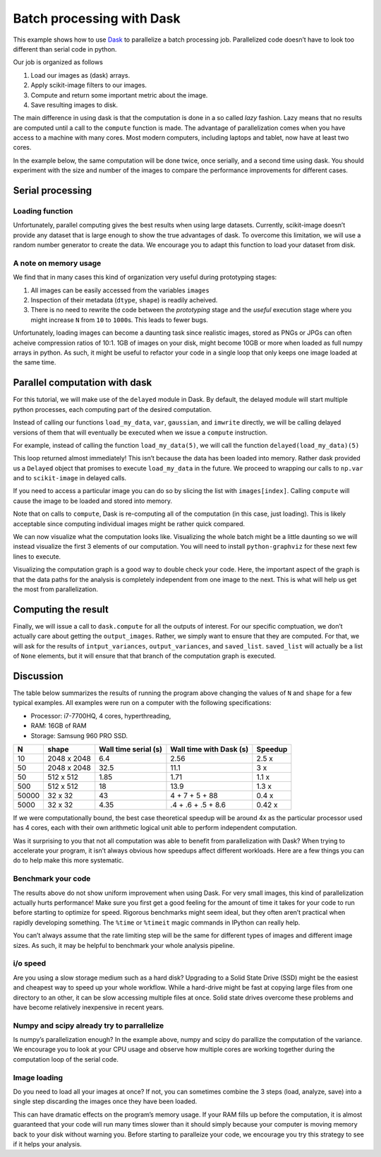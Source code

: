 
Batch processing with Dask
==========================

This example shows how to use `Dask <http://dask.pydata.org/>`__ to
parallelize a batch processing job. Parallelized code doesn’t have to
look too different than serial code in python.

Our job is organized as follows

1. Load our images as (dask) arrays.
2. Apply scikit-image filters to our images.
3. Compute and return some important metric about the image.
4. Save resulting images to disk.

The main difference in using dask is that the computation is done in a
so called *lazy* fashion. Lazy means that no results are computed until
a call to the ``compute`` function is made. The advantage of
parallelization comes when you have access to a machine with many cores.
Most modern computers, including laptops and tablet, now have at least
two cores.

In the example below, the same computation will be done twice, once
serially, and a second time using dask. You should experiment with the
size and number of the images to compare the performance improvements
for different cases.

.. ipython::

    import tempfile
    import skimage.filters as filters
    import numpy as np
    import os
    import imageio
    from skimage import img_as_ubyte
    
    # The number of images we wish to analyze
    N_images = 20
    # The shape of each generated image
    shape = (1024, 1024)
    # The directory where we wish to save the final results.
    # The code will ask your operating system for a temporary directory
    save_directory = tempfile.mkdtemp()


Serial processing
-----------------

Loading function
~~~~~~~~~~~~~~~~

Unfortunately, parallel computing gives the best results when using
large datasets. Currently, scikit-image doesn’t provide any dataset that
is large enough to show the true advantages of dask. To overcome this
limitation, we will use a random number generator to create the data. We
encourage you to adapt this function to load your dataset from disk.

.. ipython::

    def load_my_data(index, shape, max_index=255):
        """A simple mock loading function.
    
        Return an image that is made of Gaussian noise centered about
        `index/max_index` with standard deviation equal to 20/max_index
        """
        # Make sure to use independend random number generators otherwise
        # parallel code might have conflicts
        r = np.random.RandomState(index)
        image =  r.normal(loc=((index+1) % max_index)/max_index, scale=20/max_index, size=shape)
        return np.clip(image, 0, 1)

.. ipython::

    %%time
    # Step 1. Load our images as arrays.
    images = []
    for i in range(0, N_images):
        image = load_my_data(i, shape=shape)
        images.append(image)

.. ipython::

    %%time
    input_variances = []
    output_variances = []
    output_images = []
    
    for image in images:
        input_variance = np.var(image)
        # We process the input image to generate our output
        # Step 2. Apply a scikit-image filter
        output_image = filters.gaussian(image, 10)
        # Step 3. Compute and return some important metric
        output_variance = np.var(output_image)
        output_images.append(output_image)
    
        # Store all the results
        input_variances.append(input_variance)
        output_variances.append(output_variance)

.. ipython::

    %%time
    # Step 4. Save the resulting images to disk.
    for i, image in enumerate(output_images):    
        image_ubyte = img_as_ubyte(image)
        filename = os.path.join(save_directory,
                                'image_{i:2d}.bmp'.format(i=i))
        imageio.imwrite(filename, image_ubyte)

A note on memory usage
~~~~~~~~~~~~~~~~~~~~~~

We find that in many cases this kind of organization very useful during
prototyping stages:

1. All images can be easily accessed from the variables ``images``
2. Inspection of their metadata (``dtype``, ``shape``) is readily
   acheived.
3. There is no need to rewrite the code between the *prototyping* stage
   and the *useful* execution stage where you might increase ``N`` from
   ``10`` to ``1000``\ s. This leads to fewer bugs.

Unfortunately, loading images can become a daunting task since realistic
images, stored as PNGs or JPGs can often acheive compression ratios of
10:1. 1GB of images on your disk, might become 10GB or more when loaded
as full numpy arrays in python. As such, it might be useful to refactor
your code in a single loop that only keeps one image loaded at the same
time.

Parallel computation with dask
------------------------------

For this tutorial, we will make use of the ``delayed`` module in Dask.
By default, the delayed module will start multiple python processes,
each computing part of the desired computation.

Instead of calling our functions ``load_my_data``, ``var``,
``gaussian``, and ``imwrite`` directly, we will be calling delayed
versions of them that will eventually be executed when we issue a
``compute`` instruction.

For example, instead of calling the function ``load_my_data(5)``, we
will call the function ``delayed(load_my_data)(5)``

.. ipython::

    %%time
    from dask import delayed
    images = []
    for i in range(0, N_images):
        # Step 1. Load our images as delayed arrays.
        image = delayed(load_my_data)(i, shape=shape)
        images.append(image)
        
    print(images[0])

This loop returned almost immediately! This isn’t because the data has
been loaded into memory. Rather dask provided us a ``Delayed`` object
that promises to execute ``load_my_data`` in the future. We proceed to
wrapping our calls to ``np.var`` and to ``scikit-image`` in delayed
calls.

If you need to access a particular image you can do so by slicing the
list with ``images[index]``. Calling ``compute`` will cause the image to
be loaded and stored into memory.

.. code:: python
   image_of_interest = images[index].compute()

Note that on calls to ``compute``, Dask is re-computing all of the
computation (in this case, just loading). This is likely acceptable
since computing individual images might be rather quick compared.

.. ipython::

    %%time
    input_variances = []
    output_variances = []
    output_images = []
    
    for image in images:
        input_variance = delayed(np.var)(image)
        # We process the input image to generate our output
        # Step 2. Apply a scikit-image filter
        output_image = delayed(filters.gaussian)(image, 10)
        # Step 3. Compute and return some important metric
        output_variance = delayed(np.var)(output_image)
        output_images.append(output_image)
    
        # Store all the results
        input_variances.append(input_variance)
        output_variances.append(output_variance)

.. ipython::

    %%time
    # Step 4. Delay saving resulting images to disk.
    saved_list = []
    for i, image in enumerate(output_images):
        image_ubyte = delayed(img_as_ubyte)(image)
        filename = os.path.join(save_directory,
                                'image_{i:2d}.bmp'.format(i=i))
        saved_list.append(delayed(imageio.imwrite)(filename, image_ubyte))

We can now visualize what the computation looks like. Visualizing the
whole batch might be a little daunting so we will instead visualize the
first 3 elements of our computation. You will need to install
``python-graphviz`` for these next few lines to execute.

.. ipython::

    import dask
    # uncomment the line below to visualize the graph
    # dask.visualize(input_variances[:3], output_variances[:3], saved_list[:3])

Visualizing the computation graph is a good way to double check your
code. Here, the important aspect of the graph is that the data paths for
the analysis is completely independent from one image to the next. This
is what will help us get the most from parallelization.

Computing the result
--------------------

Finally, we will issue a call to ``dask.compute`` for all the outputs of
interest. For our specific comptuation, we don’t actually care about
getting the ``output_images``. Rather, we simply want to ensure that
they are computed. For that, we will ask for the results of
``intput_variances``, ``output_variances``, and ``saved_list``.
``saved_list`` will actually be a list of ``None`` elements, but it will
ensure that that branch of the computation graph is executed.

.. ipython::

    %%time
    input_variances, output_variances, saved_list = dask.compute(
        input_variances, output_variances, saved_list)

Discussion
----------

The table below summarizes the results of running the program above
changing the values of ``N`` and ``shape`` for a few typical examples.
All examples were run on a computer with the following specifications:

-  Processor: i7-7700HQ, 4 cores, hyperthreading,
-  RAM: 16GB of RAM
-  Storage: Samsung 960 PRO SSD.

===== =========== ==================== ======================= =======
N     shape       Wall time serial (s) Wall time with Dask (s) Speedup
===== =========== ==================== ======================= =======
10    2048 x 2048 6.4                  2.56                    2.5 x
50    2048 x 2048 32.5                 11.1                    3 x
50    512 x 512   1.85                 1.71                    1.1 x
500   512 x 512   18                   13.9                    1.3 x
50000 32 x 32     43                   4 + 7 + 5 + 88          0.4 x
5000  32 x 32     4.35                 .4 + .6 + .5 + 8.6      0.42 x
===== =========== ==================== ======================= =======

If we were computationally bound, the best case theoretical speedup will
be around 4x as the particular processor used has 4 cores, each with
their own arithmetic logical unit able to perform independent
computation.

Was it surprising to you that not all computation was able to benefit
from parallelization with Dask? When trying to accelerate your program,
it isn’t always obvious how speedups affect different workloads. Here
are a few things you can do to help make this more systematic.

Benchmark your code
~~~~~~~~~~~~~~~~~~~

The results above do not show uniform improvement when using Dask. For
very small images, this kind of parallelization actually hurts
performance! Make sure you first get a good feeling for the amount of
time it takes for your code to run before starting to optimize for
speed. Rigorous benchmarks might seem ideal, but they often aren’t
practical when rapidly developing something. The ``%time`` or
``%timeit`` magic commands in IPython can really help.

You can’t always assume that the rate limiting step will be the same for
different types of images and different image sizes. As such, it may be
helpful to benchmark your whole analysis pipeline.

i/o speed
~~~~~~~~~

Are you using a slow storage medium such as a hard disk? Upgrading to a
Solid State Drive (SSD) might be the easiest and cheapest way to speed
up your whole workflow. While a hard-drive might be fast at copying
large files from one directory to an other, it can be slow accessing
multiple files at once. Solid state drives overcome these problems and
have become relatively inexpensive in recent years.

Numpy and scipy already try to parrallelize
~~~~~~~~~~~~~~~~~~~~~~~~~~~~~~~~~~~~~~~~~~~

Is numpy’s parallelization enough? In the example above, numpy and scipy
do parallize the computation of the variance. We encourage you to look
at your CPU usage and observe how multiple cores are working together
during the computation loop of the serial code.

Image loading
~~~~~~~~~~~~~

Do you need to load all your images at once? If not, you can sometimes
combine the 3 steps (load, analyze, save) into a single step discarding
the images once they have been loaded.

This can have dramatic effects on the program’s memory usage. If your
RAM fills up before the computation, it is almost guaranteed that your
code will run many times slower than it should simply because your
computer is moving memory back to your disk without warning you. Before
starting to paralleize your code, we encourage you try this strategy to
see if it helps your analysis.

